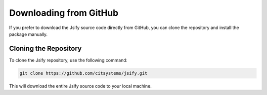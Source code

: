.. _downloading:

.. meta::
   :keywords: Jsify, GitHub, download, source code, clone repository, Python library, manual installation
   :description: Learn how to download and install the Jsify library directly from GitHub. This guide provides step-by-step instructions on cloning the Jsify repository and installing the package manually.

Downloading from GitHub
=======================

If you prefer to download the Jsify source code directly from GitHub, you can clone the repository and install the package manually.

Cloning the Repository
----------------------

To clone the Jsify repository, use the following command:

.. code-block:: bash

    git clone https://github.com/citsystems/jsify.git

This will download the entire Jsify source code to your local machine.